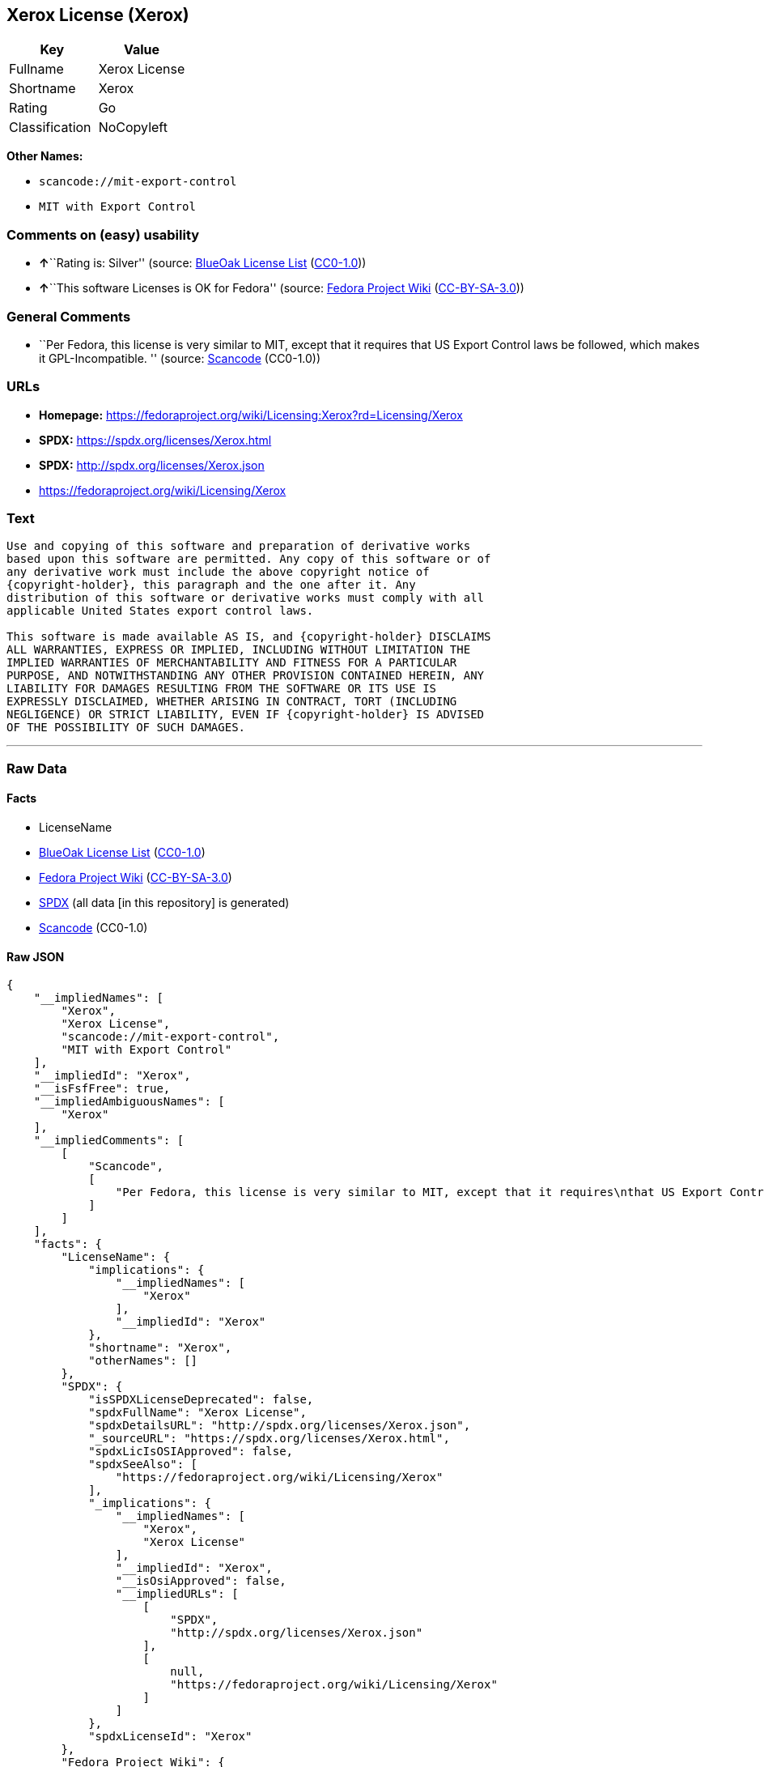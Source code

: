 == Xerox License (Xerox)

[cols=",",options="header",]
|===
|Key |Value
|Fullname |Xerox License
|Shortname |Xerox
|Rating |Go
|Classification |NoCopyleft
|===

*Other Names:*

* `scancode://mit-export-control`
* `MIT with Export Control`

=== Comments on (easy) usability

* **↑**``Rating is: Silver'' (source:
https://blueoakcouncil.org/list[BlueOak License List]
(https://raw.githubusercontent.com/blueoakcouncil/blue-oak-list-npm-package/master/LICENSE[CC0-1.0]))
* **↑**``This software Licenses is OK for Fedora'' (source:
https://fedoraproject.org/wiki/Licensing:Main?rd=Licensing[Fedora
Project Wiki]
(https://creativecommons.org/licenses/by-sa/3.0/legalcode[CC-BY-SA-3.0]))

=== General Comments

* ``Per Fedora, this license is very similar to MIT, except that it
requires that US Export Control laws be followed, which makes it
GPL-Incompatible. '' (source:
https://github.com/nexB/scancode-toolkit/blob/develop/src/licensedcode/data/licenses/mit-export-control.yml[Scancode]
(CC0-1.0))

=== URLs

* *Homepage:*
https://fedoraproject.org/wiki/Licensing:Xerox?rd=Licensing/Xerox
* *SPDX:* https://spdx.org/licenses/Xerox.html
* *SPDX:* http://spdx.org/licenses/Xerox.json
* https://fedoraproject.org/wiki/Licensing/Xerox

=== Text

....
Use and copying of this software and preparation of derivative works
based upon this software are permitted. Any copy of this software or of
any derivative work must include the above copyright notice of
{copyright-holder}, this paragraph and the one after it. Any
distribution of this software or derivative works must comply with all
applicable United States export control laws.

This software is made available AS IS, and {copyright-holder} DISCLAIMS
ALL WARRANTIES, EXPRESS OR IMPLIED, INCLUDING WITHOUT LIMITATION THE
IMPLIED WARRANTIES OF MERCHANTABILITY AND FITNESS FOR A PARTICULAR
PURPOSE, AND NOTWITHSTANDING ANY OTHER PROVISION CONTAINED HEREIN, ANY
LIABILITY FOR DAMAGES RESULTING FROM THE SOFTWARE OR ITS USE IS
EXPRESSLY DISCLAIMED, WHETHER ARISING IN CONTRACT, TORT (INCLUDING
NEGLIGENCE) OR STRICT LIABILITY, EVEN IF {copyright-holder} IS ADVISED
OF THE POSSIBILITY OF SUCH DAMAGES.
....

'''''

=== Raw Data

==== Facts

* LicenseName
* https://blueoakcouncil.org/list[BlueOak License List]
(https://raw.githubusercontent.com/blueoakcouncil/blue-oak-list-npm-package/master/LICENSE[CC0-1.0])
* https://fedoraproject.org/wiki/Licensing:Main?rd=Licensing[Fedora
Project Wiki]
(https://creativecommons.org/licenses/by-sa/3.0/legalcode[CC-BY-SA-3.0])
* https://spdx.org/licenses/Xerox.html[SPDX] (all data [in this
repository] is generated)
* https://github.com/nexB/scancode-toolkit/blob/develop/src/licensedcode/data/licenses/mit-export-control.yml[Scancode]
(CC0-1.0)

==== Raw JSON

....
{
    "__impliedNames": [
        "Xerox",
        "Xerox License",
        "scancode://mit-export-control",
        "MIT with Export Control"
    ],
    "__impliedId": "Xerox",
    "__isFsfFree": true,
    "__impliedAmbiguousNames": [
        "Xerox"
    ],
    "__impliedComments": [
        [
            "Scancode",
            [
                "Per Fedora, this license is very similar to MIT, except that it requires\nthat US Export Control laws be followed, which makes it GPL-Incompatible.\n"
            ]
        ]
    ],
    "facts": {
        "LicenseName": {
            "implications": {
                "__impliedNames": [
                    "Xerox"
                ],
                "__impliedId": "Xerox"
            },
            "shortname": "Xerox",
            "otherNames": []
        },
        "SPDX": {
            "isSPDXLicenseDeprecated": false,
            "spdxFullName": "Xerox License",
            "spdxDetailsURL": "http://spdx.org/licenses/Xerox.json",
            "_sourceURL": "https://spdx.org/licenses/Xerox.html",
            "spdxLicIsOSIApproved": false,
            "spdxSeeAlso": [
                "https://fedoraproject.org/wiki/Licensing/Xerox"
            ],
            "_implications": {
                "__impliedNames": [
                    "Xerox",
                    "Xerox License"
                ],
                "__impliedId": "Xerox",
                "__isOsiApproved": false,
                "__impliedURLs": [
                    [
                        "SPDX",
                        "http://spdx.org/licenses/Xerox.json"
                    ],
                    [
                        null,
                        "https://fedoraproject.org/wiki/Licensing/Xerox"
                    ]
                ]
            },
            "spdxLicenseId": "Xerox"
        },
        "Fedora Project Wiki": {
            "GPLv2 Compat?": "NO",
            "rating": "Good",
            "Upstream URL": "https://fedoraproject.org/wiki/Licensing/Xerox",
            "GPLv3 Compat?": "NO",
            "Short Name": "Xerox",
            "licenseType": "license",
            "_sourceURL": "https://fedoraproject.org/wiki/Licensing:Main?rd=Licensing",
            "Full Name": "Xerox License",
            "FSF Free?": "Yes",
            "_implications": {
                "__impliedNames": [
                    "Xerox License"
                ],
                "__isFsfFree": true,
                "__impliedAmbiguousNames": [
                    "Xerox"
                ],
                "__impliedJudgement": [
                    [
                        "Fedora Project Wiki",
                        {
                            "tag": "PositiveJudgement",
                            "contents": "This software Licenses is OK for Fedora"
                        }
                    ]
                ]
            }
        },
        "Scancode": {
            "otherUrls": [
                "https://fedoraproject.org/wiki/Licensing/Xerox"
            ],
            "homepageUrl": "https://fedoraproject.org/wiki/Licensing:Xerox?rd=Licensing/Xerox",
            "shortName": "MIT with Export Control",
            "textUrls": null,
            "text": "Use and copying of this software and preparation of derivative works\nbased upon this software are permitted. Any copy of this software or of\nany derivative work must include the above copyright notice of\n{copyright-holder}, this paragraph and the one after it. Any\ndistribution of this software or derivative works must comply with all\napplicable United States export control laws.\n\nThis software is made available AS IS, and {copyright-holder} DISCLAIMS\nALL WARRANTIES, EXPRESS OR IMPLIED, INCLUDING WITHOUT LIMITATION THE\nIMPLIED WARRANTIES OF MERCHANTABILITY AND FITNESS FOR A PARTICULAR\nPURPOSE, AND NOTWITHSTANDING ANY OTHER PROVISION CONTAINED HEREIN, ANY\nLIABILITY FOR DAMAGES RESULTING FROM THE SOFTWARE OR ITS USE IS\nEXPRESSLY DISCLAIMED, WHETHER ARISING IN CONTRACT, TORT (INCLUDING\nNEGLIGENCE) OR STRICT LIABILITY, EVEN IF {copyright-holder} IS ADVISED\nOF THE POSSIBILITY OF SUCH DAMAGES.",
            "category": "Permissive",
            "osiUrl": null,
            "owner": "Xerox PARC",
            "_sourceURL": "https://github.com/nexB/scancode-toolkit/blob/develop/src/licensedcode/data/licenses/mit-export-control.yml",
            "key": "mit-export-control",
            "name": "MIT with Export Control",
            "spdxId": "Xerox",
            "notes": "Per Fedora, this license is very similar to MIT, except that it requires\nthat US Export Control laws be followed, which makes it GPL-Incompatible.\n",
            "_implications": {
                "__impliedNames": [
                    "scancode://mit-export-control",
                    "MIT with Export Control",
                    "Xerox"
                ],
                "__impliedId": "Xerox",
                "__impliedComments": [
                    [
                        "Scancode",
                        [
                            "Per Fedora, this license is very similar to MIT, except that it requires\nthat US Export Control laws be followed, which makes it GPL-Incompatible.\n"
                        ]
                    ]
                ],
                "__impliedCopyleft": [
                    [
                        "Scancode",
                        "NoCopyleft"
                    ]
                ],
                "__calculatedCopyleft": "NoCopyleft",
                "__impliedText": "Use and copying of this software and preparation of derivative works\nbased upon this software are permitted. Any copy of this software or of\nany derivative work must include the above copyright notice of\n{copyright-holder}, this paragraph and the one after it. Any\ndistribution of this software or derivative works must comply with all\napplicable United States export control laws.\n\nThis software is made available AS IS, and {copyright-holder} DISCLAIMS\nALL WARRANTIES, EXPRESS OR IMPLIED, INCLUDING WITHOUT LIMITATION THE\nIMPLIED WARRANTIES OF MERCHANTABILITY AND FITNESS FOR A PARTICULAR\nPURPOSE, AND NOTWITHSTANDING ANY OTHER PROVISION CONTAINED HEREIN, ANY\nLIABILITY FOR DAMAGES RESULTING FROM THE SOFTWARE OR ITS USE IS\nEXPRESSLY DISCLAIMED, WHETHER ARISING IN CONTRACT, TORT (INCLUDING\nNEGLIGENCE) OR STRICT LIABILITY, EVEN IF {copyright-holder} IS ADVISED\nOF THE POSSIBILITY OF SUCH DAMAGES.",
                "__impliedURLs": [
                    [
                        "Homepage",
                        "https://fedoraproject.org/wiki/Licensing:Xerox?rd=Licensing/Xerox"
                    ],
                    [
                        null,
                        "https://fedoraproject.org/wiki/Licensing/Xerox"
                    ]
                ]
            }
        },
        "BlueOak License List": {
            "BlueOakRating": "Silver",
            "url": "https://spdx.org/licenses/Xerox.html",
            "isPermissive": true,
            "_sourceURL": "https://blueoakcouncil.org/list",
            "name": "Xerox License",
            "id": "Xerox",
            "_implications": {
                "__impliedNames": [
                    "Xerox",
                    "Xerox License"
                ],
                "__impliedJudgement": [
                    [
                        "BlueOak License List",
                        {
                            "tag": "PositiveJudgement",
                            "contents": "Rating is: Silver"
                        }
                    ]
                ],
                "__impliedCopyleft": [
                    [
                        "BlueOak License List",
                        "NoCopyleft"
                    ]
                ],
                "__calculatedCopyleft": "NoCopyleft",
                "__impliedURLs": [
                    [
                        "SPDX",
                        "https://spdx.org/licenses/Xerox.html"
                    ]
                ]
            }
        }
    },
    "__impliedJudgement": [
        [
            "BlueOak License List",
            {
                "tag": "PositiveJudgement",
                "contents": "Rating is: Silver"
            }
        ],
        [
            "Fedora Project Wiki",
            {
                "tag": "PositiveJudgement",
                "contents": "This software Licenses is OK for Fedora"
            }
        ]
    ],
    "__impliedCopyleft": [
        [
            "BlueOak License List",
            "NoCopyleft"
        ],
        [
            "Scancode",
            "NoCopyleft"
        ]
    ],
    "__calculatedCopyleft": "NoCopyleft",
    "__isOsiApproved": false,
    "__impliedText": "Use and copying of this software and preparation of derivative works\nbased upon this software are permitted. Any copy of this software or of\nany derivative work must include the above copyright notice of\n{copyright-holder}, this paragraph and the one after it. Any\ndistribution of this software or derivative works must comply with all\napplicable United States export control laws.\n\nThis software is made available AS IS, and {copyright-holder} DISCLAIMS\nALL WARRANTIES, EXPRESS OR IMPLIED, INCLUDING WITHOUT LIMITATION THE\nIMPLIED WARRANTIES OF MERCHANTABILITY AND FITNESS FOR A PARTICULAR\nPURPOSE, AND NOTWITHSTANDING ANY OTHER PROVISION CONTAINED HEREIN, ANY\nLIABILITY FOR DAMAGES RESULTING FROM THE SOFTWARE OR ITS USE IS\nEXPRESSLY DISCLAIMED, WHETHER ARISING IN CONTRACT, TORT (INCLUDING\nNEGLIGENCE) OR STRICT LIABILITY, EVEN IF {copyright-holder} IS ADVISED\nOF THE POSSIBILITY OF SUCH DAMAGES.",
    "__impliedURLs": [
        [
            "SPDX",
            "https://spdx.org/licenses/Xerox.html"
        ],
        [
            "SPDX",
            "http://spdx.org/licenses/Xerox.json"
        ],
        [
            null,
            "https://fedoraproject.org/wiki/Licensing/Xerox"
        ],
        [
            "Homepage",
            "https://fedoraproject.org/wiki/Licensing:Xerox?rd=Licensing/Xerox"
        ]
    ]
}
....

==== Dot Cluster Graph

../dot/Xerox.svg
